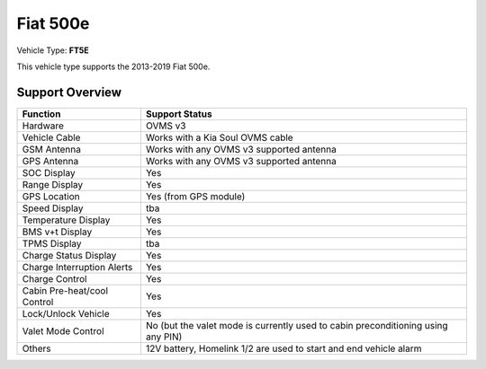 =========
Fiat 500e 
=========

Vehicle Type: **FT5E**

This vehicle type supports the 2013-2019 Fiat 500e.

----------------
Support Overview
----------------

=========================== ==============
Function                    Support Status
=========================== ==============
Hardware                    OVMS v3
Vehicle Cable               Works with a Kia Soul OVMS cable
GSM Antenna                 Works with any OVMS v3 supported antenna
GPS Antenna                 Works with any OVMS v3 supported antenna
SOC Display                 Yes
Range Display               Yes
GPS Location                Yes (from GPS module)
Speed Display               tba
Temperature Display         Yes
BMS v+t Display             Yes
TPMS Display                tba
Charge Status Display       Yes
Charge Interruption Alerts  Yes
Charge Control              Yes
Cabin Pre-heat/cool Control Yes
Lock/Unlock Vehicle         Yes
Valet Mode Control          No (but the valet mode is currently used to cabin preconditioning using any PIN)
Others                      12V battery, Homelink 1/2 are used to start and end vehicle alarm
=========================== ==============
